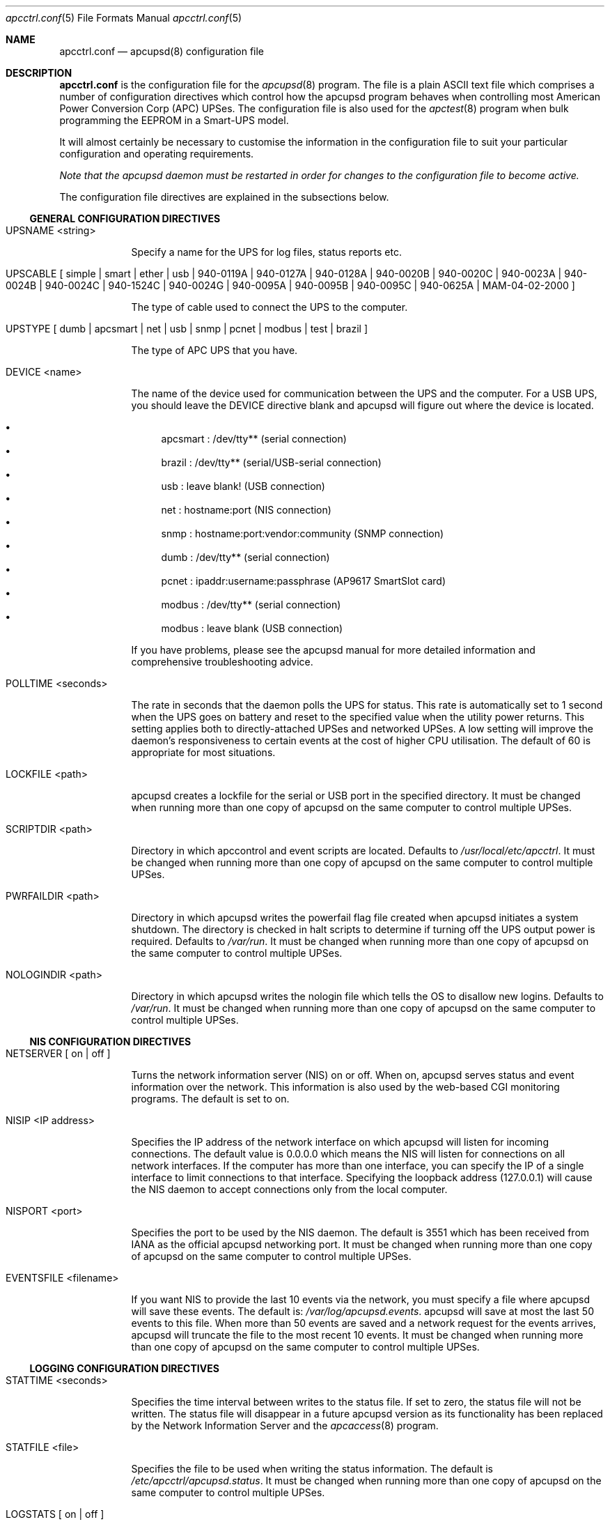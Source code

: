.\" manual page [] for apcctrl.conf version 3.14.6
.Dd January 10, 2009
.Dt apcctrl.conf 5
.Os apcctrl.conf v3.14.6
.Sh NAME
.Nm apcctrl.conf 
.Nd apcupsd(8) configuration file
.Sh DESCRIPTION
.Nm 
is the configuration file for the
.Xr apcupsd 8
program.  The file is a plain ASCII text file which comprises a number 
of configuration directives which control how the apcupsd program behaves
when controlling most American Power Conversion Corp (APC) UPSes.
The configuration file is also used for the 
.Xr apctest 8
program when bulk programming the EEPROM in a Smart-UPS model.
.Pp
It will almost certainly be necessary to customise the information 
in the configuration file to suit your particular configuration and 
operating requirements.
.Pp
.Em Note that the apcupsd daemon must be restarted in order for changes to the
.Em configuration file to become active.
.Pp
The configuration file directives are explained in the subsections below.
.Pp 
.Ss GENERAL CONFIGURATION DIRECTIVES
.Pp
.Bl -hang -width "xxxxxxx"
.It UPSNAME <string>
.Pp
Specify a name for the UPS for log files, status reports etc. 
.It UPSCABLE [\& simple | smart | ether | usb | 940-0119A | 940-0127A | 940-0128A | 940-0020B | 940-0020C | 940-0023A | 940-0024B | 940-0024C | 940-1524C | 940-0024G | 940-0095A | 940-0095B | 940-0095C | 940-0625A | MAM-04-02-2000 \&]
.Pp
The type of cable used to connect the UPS to the computer.
.Pp
.It UPSTYPE [\& dumb | apcsmart | net | usb | snmp | pcnet | modbus | test | brazil \&]
.Pp
The type of APC UPS that you have.
.It DEVICE <name>
.Pp
The name of the device used for communication between the UPS and
the computer. For a USB UPS, you should leave the DEVICE 
directive blank and apcupsd will figure out where the device is 
located. 
.Pp
.Bl -bullet -compact
.It 
apcsmart
: /dev/tty** (serial connection)
.It 
brazil
: /dev/tty** (serial/USB-serial connection)
.It 
usb
: leave blank! (USB connection)
.It 
net
: hostname:port (NIS connection)
.It 
snmp
: hostname:port:vendor:community (SNMP connection)
.It 
dumb
: /dev/tty** (serial connection)
.It 
pcnet
: ipaddr:username:passphrase (AP9617 SmartSlot card)
.It 
modbus
: /dev/tty** (serial connection)
.It 
modbus
: leave blank (USB connection)
.El
.Pp
If you have problems, please see the apcupsd manual for more 
detailed information and comprehensive troubleshooting advice.
.Pp
.It POLLTIME <seconds>
.Pp
The rate in seconds that the daemon polls the UPS for status.
This rate is automatically set to 1 second when the UPS goes on battery
and reset to the specified value when the utility power returns. This 
setting applies both to directly-attached UPSes and networked UPSes. 
A low setting will improve the daemon's responsiveness to certain events
at the cost of higher CPU utilisation. The default of 60 is appropriate 
for most situations.
.Pp
.It LOCKFILE <path>
.Pp
apcupsd creates a lockfile for the serial or USB port in the specified 
directory.  It must be changed when running more than one copy of apcupsd 
on the same computer to control multiple UPSes.
.It SCRIPTDIR <path>
.Pp
Directory in which apccontrol and event scripts are located. 
Defaults to
.Pa /usr/local/etc/apcctrl .
It must be changed when running more than one copy of apcupsd 
on the same computer to control multiple UPSes.
.It PWRFAILDIR <path>
.Pp
Directory in which apcupsd writes the powerfail flag file
created when apcupsd initiates a system shutdown. The directory 
is checked in halt scripts to determine if turning off the 
UPS output power is required.  Defaults to
.Pa /var/run .
It must be changed when running more than one copy of apcupsd 
on the same computer to control multiple UPSes.
.Pp
.It NOLOGINDIR <path>
.Pp
Directory in which apcupsd writes the nologin file which tells 
the OS to disallow new logins. Defaults to
.Pa /var/run .
It must be changed when running more than one copy of apcupsd 
on the same computer to control multiple UPSes.
.El
.Ss NIS CONFIGURATION DIRECTIVES
.Pp
.Bl -hang -width "xxxxxxx"
.It NETSERVER [\& on | off \&]
.Pp
Turns the network information server (NIS) on or off. When on, 
apcupsd serves status and event information over the network. 
This information is also used by the web-based CGI monitoring 
programs. The default is set to on. 
.Pp
.It NISIP <IP address>
.Pp
Specifies the IP address of the network interface on which
apcupsd will listen for incoming connections. The default value is 
0.0.0.0 which means the NIS will listen for connections on all network 
interfaces. If the computer has more than one interface, you can specify
the IP of a single interface to limit connections to that interface. 
Specifying the loopback address (127.0.0.1) will cause the NIS daemon to 
accept connections only from the local computer. 
.Pp
.It NISPORT <port>
.Pp
Specifies the port to be used by the NIS daemon. The default is 3551 which
has been received from IANA as the official apcupsd networking port. 
It must be changed when running more than one copy of apcupsd 
on the same computer to control multiple UPSes.
.Pp
.It EVENTSFILE <filename>
.Pp
If you want NIS to provide the last 10 events via the network, you must 
specify a file where apcupsd will save these events. The default is:
.Pa /var/log/apcupsd.events .
apcupsd will save at most the last 50 events to this file. When more than 
50 events are saved and a network request for the events arrives, apcupsd 
will truncate the file to the most recent 10 events.
It must be changed when running more than one copy of apcupsd 
on the same computer to control multiple UPSes.
.El
.Ss LOGGING CONFIGURATION DIRECTIVES
.Pp
.Bl -hang -width "xxxxxxx"
.It STATTIME <seconds>
.Pp 
Specifies the time interval between writes to the status file. If set 
to zero, the status file will not be written. The status file will 
disappear in a future  apcupsd version as its functionality has been 
replaced by the Network Information Server and the
.Xr apcaccess 8
program.
.Pp
.It STATFILE <file>
.Pp
Specifies the file to be used when writing the status information. 
The default is 
.Pa /etc/apcctrl/apcupsd.status .
It must be changed when running more than one copy of apcupsd 
on the same computer to control multiple UPSes.
.Pp
.It LOGSTATS [\& on | off \&]
.Pp
Activate log file. This generates a lot of output, so if you turn 
this on, be sure that the file defined in 
.Xr syslog.conf 5
for LOG_NOTICE is a named pipe.
.Pp
.It DATATIME <seconds>
.Pp
Specifies the time interval between writes of the APC PowerChute 
software-like data information to the log file.
.Pp
.It FACILITY <log-facility>
.Pp
Change the system logging (syslog) facility. The default is daemon.
This parameter can be useful if you wish to direct the apcupsd
system logging information to other than your system default files. 
See
.Xr syslog.conf 5
for details of other possible facilities and general system logging 
configuration.
.Pp
.El
.Ss POWER FAILURE CONFIGURATION DIRECTIVES
.Pp
.Bl -hang -width "xxxxxxx"
.It ONBATTERYDELAY <seconds>
.Pp
The number of seconds from when a power failure is detected until
apcupsd reacts with an onbattery event.
.Pp
.It BATTERYLEVEL <percentage>
.Pp
apcupsd will shutdown the system during a power failure when 
the remaining battery charge falls below the specified percentage. 
The default is 5.
.Pp
.It MINUTES <minutes>
.Pp
apcupsd will shutdown the system during a power failure when the 
remaining runtime on batteries as internally calculated by the UPS 
falls below the specified minutes. The default is 3.
.Pp
.It TIMEOUT <seconds>
.Pp
After a power failure occurs, 
apcupsd will shutdown the system after the specified number of seconds 
have expired.  For a Smart-UPS, this should normally be set to zero so 
that the shutdown time will be determined by the battery level or 
remaining runtime (see above). This command is, however, useful for 
a Back-UPS or other simple signalling UPS which does not report 
battery level or the remaining runtime. It is also useful for testing 
apcupsd because you can force a rapid shutdown by setting a small 
value (eg 60) and turning off the power to the UPS. 
.Pp
TIMEOUT, BATTERYLEVEL, and MINUTES can all be set without problems. 
apcupsd will initiate a shutdown when the first of these conditions
becomes valid.
.Pp
.It ANNOY <seconds>
.Pp
Specifies the time in seconds between broadcast messages requesting
logged in users to log off from the system. This timer starts only when
the UPS is running on battery. The default is 300 seconds (5 minutes).
.Pp
.It  ANNOYDELAY <seconds>
.Pp
Specifies the delay time in seconds before broadcast messages requesting
logged in users to log off from the system. This timer starts
only after the UPS is running on battery power. This timer is reset when 
the power returns. The default is 60 seconds (ie the first request to 
log off occurs after 60 seconds on battery power).
.Pp
.It NOLOGON [\& disable | timeout | percent | minutes | always \&]
.Pp
Specifies when apcupsd should create the nologon file to prevent users
from logging on to the system.
.Pp
"disable" prevents apcupsd from creating the nologin file.
.Pp
"timeout" specifies a specific wait time before apcupsd
creates the nologin file.
.Pp
"percent" specifies the percentage of battery charge remaining before
apcupsd creates the nologin file. 
.Pp
"minutes" specifies the battery runtime remaining before 
apcupsd creates the nologin file.
.Pp
"always" specifies that
apcupsd should create the nologin file immediately after 
a power failure occurs.
.Pp
This directive is important for allowing systems with BIG UPSes 
to run normally until the system administrator determines the 
need for dumping users.  It also allows the system administrator 
to hold the "ANNOY" factor until the 
.Pa /etc/nologin
file is created.
.Pp
.It KILLDELAY <seconds>
.Pp
Specifies the number of seconds for which apcupsd
will continue running after a shutdown has been requested. After 
the specified time, apcupsd will attempt to put the UPS into 
hibernate mode and kill the power to the computer. This is for 
use on operating systems where apcupsd cannot regain control after a 
shutdown (eg FreeBSD) to issue an apcupsd --killpower command. Setting 
the delay to 0 disables it.
.El
.Ss SHARE-UPS CONFIGURATION DIRECTIVES
.Pp
.Bl -hang -width "xxxxxxx"
.It UPSCLASS [\& standalone | shareslave | sharemaster \&]
.Pp
The default is "standalone" and should be used for 
all computers powered by the UPS,  with a direct connection to 
the UPS and where there are no other computers dependent on power 
from the UPS. This is the "normal" case.
.Pp
Use "shareslave" if you are using a Share-UPS interface expander 
and connected to the BASIC port (simple signalling). 
.Pp
Use "sharemaster", if you are using a Share-UPS interface
expander and connected to the ADVANCED port (smart signalling). 
.Pp
.It UPSMODE [\& disable | share \&]
.Pp
Set to "disable" for normal standalone operation to indicate that 
you are disabling the Share-UPS interface expander support.
.Pp
Set to "share" for two to seven additional simple signalling ports
on a Share-UPS interface expander. This code may not be fully tested
in every new release.
.El
.Ss APCTEST EEPROM CONFIGURATION DIRECTIVES
.Pp
These directives have no effect on the operation of 
.Xr apcupsd 8
but are reserved for use by
.Xr apctest 8
when bulk programming the values of the UPS EEPROM configuration variables 
in a Smart-UPS model.
.Pp
.Bl -hang -width "xxxxxxx"
.It UPSNAME <string>
.Pp
Name of UPS. Maximum of 8 characters.
.Pp
.It BATTDATE [\& mm/dd/yy | dd/mm/yy \&]
.Pp
Last battery replacement date. Maximum of 8 characters.
.Pp
.It SENSITIVITY [\& H | M | L \&]
.Pp
.Bl -item -nested -compact
.It 
H : High (most sensitive setting)
.It 
M : Medium
.It 
L : Low (least sensitive setting)
.El
.It WAKEUP [\& 000 | 060 | 180 | 300 \&]    
.Pp
The time delay in seconds that the UPS waits after the return of utility 
power before "waking up" and restoring power to the connected equipment.
.Pp
.It SLEEP [\& 020 | 180 | 300 | 600 \&]
.Pp
The time delay in seconds for which the UPS waits or "sleeps" after 
it receives a request to power off the connected system.
.Pp
.It LOTRANSFER <voltage>
.Pp
Low line voltage causing transfer to battery power or activation of SmartBoost.
Allowable values depend on the last letter of the firmware or APCMODEL.
Typical values are:
.Pp
  D  106  103  100  097
  M  177  172  168  182
  A  092  090  088  086
  I  208  204  200  196
.Pp
where D = domestic (USA), M = Canada, A = Asia and I = International.
.Pp
.It HITRANSFER <voltage>
.Pp
High line voltage causing transfer to battery power or activation of SmartTrim.
Allowable values depend on the last letter of the firmware or APCMODEL.
Typical values are:
.Pp
  D  127  130  133  136
  M  229  234  239  224
  A  108  110  112  114
  I  253  257  261  265
.Pp
where D = domestic (USA), M = Canada, A = Asia and I = International.
.Pp
.It RETURNCHARGE [\& 00 | 15 | 50 | 90 \&]
.Pp
Percentage of battery charge needed for the UPS to restore power to the 
connected equipment.
.Pp
.It BEEPSTATE [\& 0 | T | L | N \&]
.Pp
Alarm delay.
.Pp
.Bl -item -nested -compact
.It 
0 : Zero delay after power fails.
.It
T : When power fails plus 30 seconds.
.It
L : When low battery occurs.
.It
N : Never.
.El
.It LOWBATT <minutes>
.Pp
Low battery warning occurs when the specified number of minutes remains
before the UPS estimates battery power will be exhausted. There are four 
user-changeable settings: 2, 5, 7, or 10 minutes
.Pp
.It OUTPUTVOLTS <voltage>
.Pp
UPS nominal output voltage when running on battery.
Allowable values depend on the last letter of the firmware or APCMODEL.
Typical values are:
.Pp
  D  115
  M  208
  A  100
  I  230  240  220  225
.Pp
where D = domestic (USA), M = Canada, A = Asia and I = International.
.Pp
.It SELFTEST [\& 336 | 168 | ON | OFF \&]
.Pp
Self test interval in hours (336 = 2 weeks, 168 = 1 week, 
ON = at power on, OFF = never).
.Pp
.El
.Sh EXAMPLES
Note that in the following examples, the device names assume that
you are using Linux. Device names for serial devices in *BSD and
other operating systems will be different.
.Pp
.Ss Minimal USB Configuration for a USB UPS
     UPSCABLE usb
     UPSTYPE usb
     DEVICE
     LOCKFILE /var/lock
     UPSCLASS standalone
     UPSMODE disable
.Pp
Notice no device name is specified. 
.Xr apcupsd 8
will try all the well known USB ports. Only specify a specific 
USB device name if you know what you are doing. For detailed
information on setting up a USB UPS, refer to the "USB Configuration"
section of the apcupsd manual.
.Ss Minimal Serial Configuration for a Smart UPS
     UPSCABLE smart
     UPSTYPE apcsmart
     DEVICE /dev/ttyS0
     LOCKFILE /var/lock
     UPSCLASS standalone
     UPSMODE disable
.Pp
Normally there would be more configuration directives to 
completely customise your installation, but this example shows 
the minimum required.
.Ss Minimal Serial Configuration for a Dumb UPS
     UPSCABLE <number of the cable used>
     UPSTYPE dumb
     DEVICE /dev/ttyS0
     LOCKFILE /var/lock
     UPSCLASS standalone
     UPSMODE disable
.Pp
If your cable does not have low battery detection (eg such 
cables include the APC 940-0020B and 940-0023A), you will also 
need to define the TIMEOUT <seconds> configuration directive to set 
the number of seconds on battery during a power failure after which 
apcupsd will do a system shutdown.
.Pp
Normally there would be more configuration directives to 
completely customise your installation, but this example shows 
the minimum required.
.Pp
.Sh FILES
.Pa /etc/apcctrl/apcctrl.conf 
default configuration file
.Pp
.Sh SEE ALSO
.Pp
.Xr syslog.conf 5 ,
.Xr apcupsd 8 ,
.Xr apctest 8 .
.Pp
The HTML apcupsd manual installed on your system or available online at
http://www.apcupsd.org/
.Sh AUTHORS
.Pp
.An Trevor Roydhouse (current)
.An Andre M. Hedrick         
.An Christopher J. Reimer         
